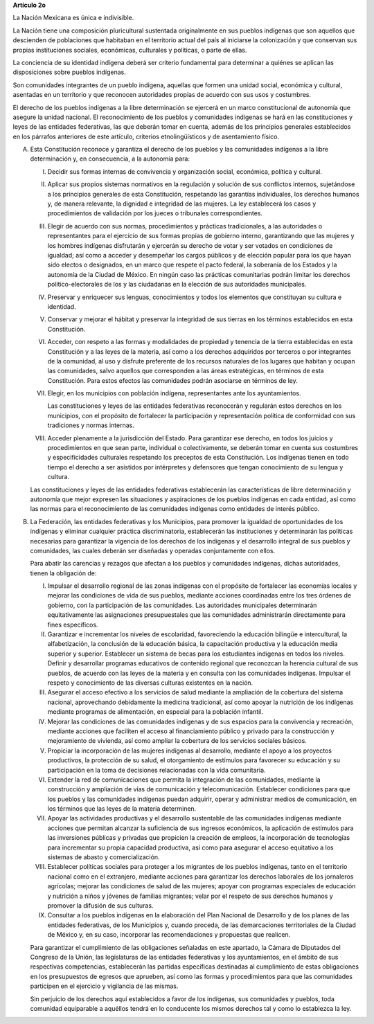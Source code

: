 **Artículo 2o**

La Nación Mexicana es única e indivisible.

La Nación tiene una composición pluricultural sustentada originalmente
en sus pueblos indígenas que son aquellos que descienden de poblaciones
que habitaban en el territorio actual del país al iniciarse la
colonización y que conservan sus propias instituciones sociales,
económicas, culturales y políticas, o parte de ellas.

La conciencia de su identidad indígena deberá ser criterio fundamental
para determinar a quiénes se aplican las disposiciones sobre pueblos
indígenas.

Son comunidades integrantes de un pueblo indígena, aquellas que formen
una unidad social, económica y cultural, asentadas en un territorio y
que reconocen autoridades propias de acuerdo con sus usos y costumbres.

El derecho de los pueblos indígenas a la libre determinación se ejercerá
en un marco constitucional de autonomía que asegure la unidad
nacional. El reconocimiento de los pueblos y comunidades indígenas se
hará en las constituciones y leyes de las entidades federativas, las que
deberán tomar en cuenta, además de los principios generales establecidos
en los párrafos anteriores de este artículo, criterios etnolingüísticos
y de asentamiento físico.

A. Esta Constitución reconoce y garantiza el derecho de los pueblos y
   las comunidades indígenas a la libre determinación y, en
   consecuencia, a la autonomía para:

   I. Decidir sus formas internas de convivencia y organización social,
      económica, política y cultural.

   II. Aplicar sus propios sistemas normativos en la regulación y
       solución de sus conflictos internos, sujetándose a los principios
       generales de esta Constitución, respetando las garantías
       individuales, los derechos humanos y, de manera relevante, la
       dignidad e integridad de las mujeres. La ley establecerá los
       casos y procedimientos de validación por los jueces o tribunales
       correspondientes.

   III. Elegir de acuerdo con sus normas, procedimientos y prácticas
        tradicionales, a las autoridades o representantes para el
        ejercicio de sus formas propias de gobierno interno,
        garantizando que las mujeres y los hombres indígenas disfrutarán
        y ejercerán su derecho de votar y ser votados en condiciones de
        igualdad; así como a acceder y desempeñar los cargos públicos y
        de elección popular para los que hayan sido electos o
        designados, en un marco que respete el pacto federal, la
        soberanía de los Estados y la autonomía de la Ciudad de
        México. En ningún caso las prácticas comunitarias podrán limitar
        los derechos político-electorales de los y las ciudadanas en la
        elección de sus autoridades municipales.

   IV. Preservar y enriquecer sus lenguas, conocimientos y todos los
       elementos que constituyan su cultura e identidad.

   V. Conservar y mejorar el hábitat y preservar la integridad de sus
      tierras en los términos establecidos en esta Constitución.

   VI. Acceder, con respeto a las formas y modalidades de propiedad y
       tenencia de la tierra establecidas en esta Constitución y a las
       leyes de la materia, así como a los derechos adquiridos por
       terceros o por integrantes de la comunidad, al uso y disfrute
       preferente de los recursos naturales de los lugares que habitan y
       ocupan las comunidades, salvo aquellos que corresponden a las
       áreas estratégicas, en términos de esta Constitución. Para estos
       efectos las comunidades podrán asociarse en términos de ley.

   VII. Elegir, en los municipios con población indígena, representantes
        ante los ayuntamientos.

        Las constituciones y leyes de las entidades federativas
        reconocerán y regularán estos derechos en los municipios, con el
        propósito de fortalecer la participación y representación
        política de conformidad con sus tradiciones y normas internas.

   VIII. Acceder plenamente a la jurisdicción del Estado. Para
         garantizar ese derecho, en todos los juicios y procedimientos
         en que sean parte, individual o colectivamente, se deberán
         tomar en cuenta sus costumbres y especificidades culturales
         respetando los preceptos de esta Constitución. Los indígenas
         tienen en todo tiempo el derecho a ser asistidos por
         intérpretes y defensores que tengan conocimiento de su lengua y
         cultura.

   Las constituciones y leyes de las entidades federativas establecerán
   las características de libre determinación y autonomía que mejor
   expresen las situaciones y aspiraciones de los pueblos indígenas en
   cada entidad, así como las normas para el reconocimiento de las
   comunidades indígenas como entidades de interés público.

B. La Federación, las entidades federativas y los Municipios, para
   promover la igualdad de oportunidades de los indígenas y eliminar
   cualquier práctica discriminatoria, establecerán las instituciones y
   determinarán las políticas necesarias para garantizar la vigencia de
   los derechos de los indígenas y el desarrollo integral de sus pueblos
   y comunidades, las cuales deberán ser diseñadas y operadas
   conjuntamente con ellos.

   Para abatir las carencias y rezagos que afectan a los pueblos y
   comunidades indígenas, dichas autoridades, tienen la obligación de:

   I. Impulsar el desarrollo regional de las zonas indígenas con el
      propósito de fortalecer las economías locales y mejorar las
      condiciones de vida de sus pueblos, mediante acciones coordinadas
      entre los tres órdenes de gobierno, con la participación de las
      comunidades. Las autoridades municipales determinarán
      equitativamente las asignaciones presupuestales que las
      comunidades administrarán directamente para fines específicos.

   II. Garantizar e incrementar los niveles de escolaridad, favoreciendo
       la educación bilingüe e intercultural, la alfabetización, la
       conclusión de la educación básica, la capacitación productiva y
       la educación media superior y superior. Establecer un sistema de
       becas para los estudiantes indígenas en todos los
       niveles. Definir y desarrollar programas educativos de contenido
       regional que reconozcan la herencia cultural de sus pueblos, de
       acuerdo con las leyes de la materia y en consulta con las
       comunidades indígenas. Impulsar el respeto y conocimiento de las
       diversas culturas existentes en la nación.

   III. Asegurar el acceso efectivo a los servicios de salud mediante la
        ampliación de la cobertura del sistema nacional, aprovechando
        debidamente la medicina tradicional, así como apoyar la
        nutrición de los indígenas mediante programas de alimentación,
        en especial para la población infantil.

   IV. Mejorar las condiciones de las comunidades indígenas y de sus
       espacios para la convivencia y recreación, mediante acciones que
       faciliten el acceso al financiamiento público y privado para la
       construcción y mejoramiento de vivienda, así como ampliar la
       cobertura de los servicios sociales básicos.

   V. Propiciar la incorporación de las mujeres indígenas al desarrollo,
      mediante el apoyo a los proyectos productivos, la protección de su
      salud, el otorgamiento de estímulos para favorecer su educación y
      su participación en la toma de decisiones relacionadas con la vida
      comunitaria.

   VI. Extender la red de comunicaciones que permita la integración de
       las comunidades, mediante la construcción y ampliación de vías de
       comunicación y telecomunicación. Establecer condiciones para que
       los pueblos y las comunidades indígenas puedan adquirir, operar y
       administrar medios de comunicación, en los términos que las leyes
       de la materia determinen.

   VII. Apoyar las actividades productivas y el desarrollo sustentable
        de las comunidades indígenas mediante acciones que permitan
        alcanzar la suficiencia de sus ingresos económicos, la
        aplicación de estímulos para las inversiones públicas y privadas
        que propicien la creación de empleos, la incorporación de
        tecnologías para incrementar su propia capacidad productiva, así
        como para asegurar el acceso equitativo a los sistemas de abasto
        y comercialización.

   VIII. Establecer políticas sociales para proteger a los migrantes de
         los pueblos indígenas, tanto en el territorio nacional como en
         el extranjero, mediante acciones para garantizar los derechos
         laborales de los jornaleros agrícolas; mejorar las condiciones
         de salud de las mujeres; apoyar con programas especiales de
         educación y nutrición a niños y jóvenes de familias migrantes;
         velar por el respeto de sus derechos humanos y promover la
         difusión de sus culturas.

   IX. Consultar a los pueblos indígenas en la elaboración del Plan
       Nacional de Desarrollo y de los planes de las entidades
       federativas, de los Municipios y, cuando proceda, de las
       demarcaciones territoriales de la Ciudad de México y, en su caso,
       incorporar las recomendaciones y propuestas que realicen.

   Para garantizar el cumplimiento de las obligaciones señaladas en este
   apartado, la Cámara de Diputados del Congreso de la Unión, las
   legislaturas de las entidades federativas y los ayuntamientos, en el
   ámbito de sus respectivas competencias, establecerán las partidas
   específicas destinadas al cumplimiento de estas obligaciones en los
   presupuestos de egresos que aprueben, así como las formas y
   procedimientos para que las comunidades participen en el ejercicio y
   vigilancia de las mismas.

   Sin perjuicio de los derechos aquí establecidos a favor de los
   indígenas, sus comunidades y pueblos, toda comunidad equiparable a
   aquéllos tendrá en lo conducente los mismos derechos tal y como lo
   establezca la ley.

